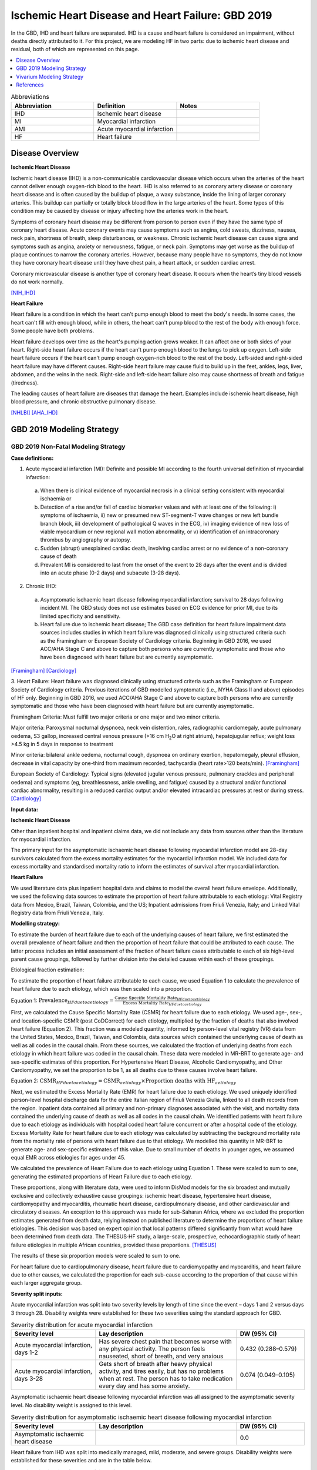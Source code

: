.. _2019_cause_ihd:

===================================================
Ischemic Heart Disease and Heart Failure: GBD 2019
===================================================

In the GBD, IHD and heart failure are separated. IHD is a cause and heart failure is 
considered an impairment, without deaths directly attributed to it. For this project, 
we are modeling HF in two parts: due to ischemic heart disease and residual, both of which are 
represented on this page. 

.. contents::
   :local:
   :depth: 1


.. list-table:: Abbreviations
   :widths: 15 15 15
   :header-rows: 1

   * - Abbreviation
     - Definition
     - Notes
   * - IHD
     - Ischemic heart disease
     - 
   * - MI
     - Myocardial infarction
     - 
   * - AMI
     - Acute myocardial infarction
     - 
   * - HF
     - Heart failure 
     - 


Disease Overview
----------------

**Ischemic Heart Disease** 

Ischemic heart disease (IHD) is a non-communicable cardiovascular disease which occurs when the arteries of the heart cannot deliver enough oxygen-rich blood to the heart. IHD is also referred to as coronary artery disease or coronary heart disease and is often caused by the buildup of plaque, a waxy substance, inside the lining of larger coronary arteries. This buildup can partially or totally block blood flow in the large arteries of the heart. Some types of this condition may be caused by disease or injury affecting how the arteries work in the heart.

Symptoms of coronary heart disease may be different from person to person even if they have the same type of coronary heart disease. Acute coronary events may cause symptoms such as angina, cold sweats, dizziness, nausea, neck pain, shortness of breath, sleep disturbances, or weakness. Chronic ischemic heart disease can cause signs and symptoms such as angina, anxiety or nervousness, fatigue, or neck pain. Symptoms may get worse as the buildup of plaque continues to narrow the coronary arteries. However, because many people have no symptoms, they do not know they have coronary heart disease until they have chest pain, a heart attack, or sudden cardiac arrest. 

Coronary microvascular disease is another type of coronary heart disease. It occurs when the heart’s tiny blood vessels do not work normally.

[NIH_IHD]_

**Heart Failure** 

Heart failure is a condition in which the heart can't pump enough blood to meet the body's needs. In some cases, the heart can't fill with enough blood, while in others, the heart can't pump blood to the rest of the body with enough force. Some people have both problems. 

Heart failure develops over time as the heart's pumping action grows weaker. It can affect one or both sides of your heart. Right-side heart failure occurs if the heart can't pump enough blood to the lungs to pick up oxygen. Left-side heart failure occurs if the heart can't pump enough oxygen-rich blood to the rest of the body. Left-sided and right-sided heart failure may have different causes. Right-side heart failure may cause fluid to build up in the feet, ankles, legs, liver, abdomen, and the veins in the neck. Right-side and left-side heart failure also may cause shortness of breath and fatigue (tiredness). 

The leading causes of heart failure are diseases that damage the heart. Examples include ischemic heart disease, high blood pressure, and chronic obstructive pulmonary disease. 

[NHLBI]_
[AHA_IHD]_

GBD 2019 Modeling Strategy
--------------------------

GBD 2019 Non-Fatal Modeling Strategy
++++++++++++++++++++++++++++++++++++

**Case definitions:**\

1. Acute myocardial infarction (MI): Definite and possible MI according to the fourth universal definition of myocardial infarction:
  
  a. When there is clinical evidence of myocardial necrosis in a clinical setting consistent with myocardial ischaemia or
  b. Detection of a rise and/or fall of cardiac biomarker values and with at least one of the following: i) symptoms of ischaemia, ii) new or presumed new ST-segment-T wave changes or new left bundle branch block, iii) development of pathological Q waves in the ECG, iv) imaging evidence of new loss of viable myocardium or new regional wall motion abnormality, or v) identification of an intracoronary thrombus by angiography or autopsy.
  c. Sudden (abrupt) unexplained cardiac death, involving cardiac arrest or no evidence of a non-coronary cause of death
  d. Prevalent MI is considered to last from the onset of the event to 28 days after the event and is divided into an acute phase (0-2 days) and subacute (3-28 days).

2. Chronic IHD:
  
  a. Asymptomatic ischaemic heart disease following myocardial infarction; survival to 28 days following incident MI. The GBD study does not use estimates based on ECG evidence for prior MI, due to its limited specificity and sensitivity.
  b. Heart failure due to ischemic heart disease; The GBD case definition for heart failure impairment data sources includes studies in which heart failure was diagnosed clinically using structured criteria such as the Framingham or European Society of Cardiology criteria. Beginning in GBD 2016, we used ACC/AHA Stage C and above to capture both persons who are currently symptomatic and those who have been diagnosed with heart failure but are currently asymptomatic. 

[Framingham]_
[Cardiology]_

3. Heart Failure: 
Heart failure was diagnosed clinically using structured criteria such as the Framingham or European Society of Cardiology criteria. Previous iterations of GBD modelled symptomatic (i.e., NYHA Class II and above) episodes of HF only. Beginning in GBD 2016, we used ACC/AHA Stage C and above to capture both persons who are currently symptomatic and those who have been diagnosed with heart failure but are currently asymptomatic. 

Framingham Criteria: Must fulfill two major criteria or one major and two minor criteria.

Major criteria: Paroxysmal nocturnal dyspnoea, neck vein distention, rales, radiographic cardiomegaly, acute pulmonary oedema, S3 gallop, increased central venous pressure (>16 cm H\ :sub:`2`\O at right atrium), hepatojugular reflux; weight loss >4.5 kg in 5 days in response to treatment

Minor criteria: bilateral ankle oedema, nocturnal cough, dyspnoea on ordinary exertion, hepatomegaly, pleural effusion, decrease in vital capacity by one-third from maximum recorded, tachycardia (heart rate>120 beats/min).  
[Framingham]_

European Society of Cardiology: Typical signs (elevated jugular venous pressure, pulmonary crackles and peripheral oedema) and symptoms (eg, breathlessness, ankle swelling, and fatigue) caused by a structural and/or functional cardiac abnormality, resulting in a reduced cardiac output and/or elevated intracardiac pressures at rest or during stress. 
[Cardiology]_

**Input data:**\

**Ischemic Heart Disease** 

Other than inpatient hospital and inpatient claims data, we did not include any data from sources other than the literature for myocardial infarction. 

The primary input for the asymptomatic ischaemic heart disease following myocardial infarction model are 28-day survivors calculated from the excess mortality estimates for the myocardial infarction model. We included data for excess mortality and standardised mortality ratio to inform the estimates of survival after myocardial infarction.

**Heart Failure** 

We used literature data plus inpatient hospital data and claims to model the overall heart failure envelope. Additionally, we used the following data sources to estimate the proportion of heart failure attributable to each etiology: Vital Registry data from Mexico, Brazil, Taiwan, Colombia, and the US; Inpatient admissions from Friuli Venezia, Italy; and Linked Vital Registry data from Friuli Venezia, Italy. 

**Modelling strategy:**\

To estimate the burden of heart failure due to each of the underlying causes 
of heart failure, we first estimated the overall prevalence of heart failure 
and then the proportion of heart failure that could be attributed to each cause. 
The latter process includes an initial assessment of the fraction of heart 
failure cases attributable to each of six high‐level parent cause groupings, 
followed by further division into the detailed causes within each of these groupings. 

Etiological fraction estimation:

To estimate the proportion of heart failure attributable to each cause, we used Equation 1 to calculate the prevalence of heart failure due to each etiology, which was then scaled into a proportion. 

Equation 1:
:math:`\text{Prevalence}_{HF due to aetiology} = \frac{\text{Cause Specific Mortality Rate}_{HF due to aetiology}}{\text{Excess Mortaltiy Rate}_{HF due to aetiology}}`

First, we calculated the Cause Specific Mortality Rate (CSMR) for heart failure due to each etiology. We used age-, sex-, and location-specific CSMR (post CoDCorrect) for each etiology, multiplied by the fraction of deaths that also involved heart failure (Equation 2). This fraction was a modeled quantity, informed by person-level vital registry (VR) data from the United States, Mexico, Brazil, Taiwan, and Colombia, data sources which contained the underly­­ing cause of death as well as all codes in the causal chain. From these sources, we calculated the fraction of underlying deaths from each etiology in which heart failure was coded in the causal chain. These data were modeled in MR-BRT to generate age- and sex-specific estimates of this proportion. For Hypertensive Heart Disease, Alcoholic Cardiomyopathy, and Other Cardiomyopathy, we set the proportion to be 1, as all deaths due to these causes involve heart failure.  

Equation 2: 
:math:`\text{CSMR}_{HF due to aetiology} = \text{CSMR}_{aetiology} \times \text{Proportion deaths with HF}_{aetiology}`

Next, we estimated the Excess Mortality Rate (EMR) for heart failure due to each etiology. We used uniquely identified person-level hospital discharge data for the entire Italian region of Friuli Venezia Giulia, linked to all death records from the region. Inpatient data contained all primary and non-primary diagnoses associated with the visit, and mortality data contained the underlying cause of death as well as all codes in the causal chain. We identified patients with heart failure due to each etiology as individuals with hospital coded heart failure concurrent or after a hospital code of the etiology. Excess Mortality Rate for heart failure due to each etiology was calculated by subtracting the background mortality rate from the mortality rate of persons with heart failure due to that etiology. We modelled this quantity in MR-BRT to generate age- and sex-specific estimates of this value. Due to small number of deaths in younger ages, we assumed equal EMR across etiologies for ages under 45. 

We calculated the prevalence of Heart Failure due to each etiology using Equation 1. These were scaled to sum to one, generating the estimated proportions of Heart Failure due to each etiology.

These proportions, along with literature data, were used to inform DisMod models for the six broadest and mutually exclusive and collectively exhaustive cause groupings: ischemic heart disease, hypertensive heart disease, cardiomyopathy and myocarditis, rheumatic heart disease, cardiopulmonary disease, and other cardiovascular and circulatory diseases. An exception to this approach was made for sub-Saharan Africa, where we excluded the proportion estimates generated from death data, relying instead on published literature to determine the proportions of heart failure etiologies. This decision was based on expert opinion that local patterns differed significantly from what would have been determined from death data. The THESUS‐HF study, a large-scale, prospective, echocardiographic study of heart failure etiologies in multiple African countries, provided these proportions.  
[THESUS]_

The results of these six proportion models were scaled to sum to one.  

For heart failure due to cardiopulmonary disease, heart failure due to cardiomyopathy and myocarditis, and heart failure due to other causes, we calculated the proportion for each sub-cause according to the proportion of that cause within each larger aggregate group. 

**Severity split inputs:**\

Acute myocardial infarction was split into two severity levels by length of time since the event – days 1 and 2 versus days 3 through 28. Disability weights were established for these two severities using the standard approach for GBD. 

.. list-table:: Severity distribution for acute myocardial infarction
   :widths: 15 25 12
   :header-rows: 1

   * - Severity level
     - Lay description
     - DW (95% CI)
   * - Acute myocardial infarction, days 1-2
     - Has severe chest pain that becomes worse with any physical activity. The person feels nauseated, short of breath, and very anxious
     - 0.432 (0.288–0.579)
   * - Acute myocardial infarction, days 3-28 
     - Gets short of breath after heavy physical activity, and tires easily, but has no problems when at rest. The person has to take medication every day and has some anxiety. 
     - 0.074 (0.049–0.105)

Asymptomatic ischaemic heart disease following myocardial infarction was all assigned to the asymptomatic severity level. No disability weight is assigned to this level. 

.. list-table:: Severity distribution for asymptomatic ischaemic heart disease following myocardial infarction
   :widths: 15 25 12
   :header-rows: 1

   * - Severity level
     - Lay description
     - DW (95% CI)
   * - Asymptomatic ischaemic heart disease
     - 
     - 0.0

Heart failure from IHD was split into medically managed, mild, moderate, and severe groups. Disability weights were established for these severities and are in the table below. 

.. list-table:: Severity distribution for heart failure from IHD 
   :widths: 15 25 12
   :header-rows: 1

   * - Severity level
     - Lay description
     - DW (95% CI)
   * - Medically managed heart failure due to IHD 
     - 
     - 0.0
   * - Mild heart failure due to IHD
     - Has chest pain that occurs with strenuous physical activity, such as running or lifting heavy objects. After a brief rest, the pain goes away.
     - 0.033 (0.02–0.052)
   * - Moderate heart failure due to IHD
     - Has chest pain that occurs with moderate physical activity, such as walking uphill or more than half a kilometer (around a quarter-mile) on level ground. After a brief rest, the pain goes away.
     - 0.08 (0.052–0.113)
   * - Severe heart failure due to IHD
     - Has chest pain that occurs with minimal physical activity, such as walking only a short distance. After a brief rest, the pain goes away. The person avoids most physical activities because of the pain.
     - 0.167 (0.11–0.24)

Residual heart failure was split into: treated (same as controlled or medically managed); mild; moderate; and severe heart failure based on an analysis of MEPS data. 

.. list-table:: Severity levels for Heart Failure in GBD 2019 and the associated disability weight (DW)
   :widths: 15 25 12
   :header-rows: 1

   * - Severity level
     - Lay description
     - DW (95% CI)
   * - Treated (also seen as controlled, medically managed)
     - Has been diagnosed with clinical heart failure, a chronic disease that requires medication every day and causes some worry but minimal interference with daily activities. 
     - 0.049 (0.031-0.072)
   * - Mild
     - Is short of breath and easily tires with moderate physical activity, such as walking uphill or more than a quarter‐mile on level ground. The person feels comfortable at rest or during activities requiring less effort.  
     - 0.041 (0.026-0.062)
   * - Moderate
     - Is short of breath and easily tires with minimal physical activity, such as walking only a short distance. The person feels comfortable at rest but avoids moderate activity.  
     - 0.072 (0.047-0.103)
   * - Severe
     - Is short of breath and feels tired when at rest. The person avoids any physical activity, for fear of worsening the breathing problems.  
     - 0.179 (0.122-0.251)

[endemic]_

[GBD-2019-Capstone-Appendix-IHD]_

GBD 2019 Fatal Modeling Strategy
++++++++++++++++++++++++++++++++

**Input data:**\

Vital registration and verbal autopsy data were used to model ischaemic heart disease.

[GBD-2019-Capstone-Appendix-IHD]_

In GBD, heart failure is an impairment; deaths coded to heart failure by the reporting organization are reassigned to the underlying etiology by a process of redistribution. No estimates of mortality due to heart failure are produced by CODEm or CoDCorrect.

For this simulation, as simulants will be assigned to the heart failure state with an associated EMR, there will be deaths due to heart failure. This does not have a direct GBD comparison and should be validated carefully to ensure it matches expectations. 

Cause Hierarchy
+++++++++++++++
.. image:: cause_hierarchy_ihd.svg

Restrictions
++++++++++++

The following table describes any restrictions in GBD 2019 on the effects of
this cause (such as being only fatal or only nonfatal), as well as restrictions
on the ages and sexes to which the cause applies.

.. list-table:: GBD 2019 Cause Restrictions
   :widths: 15 15 20
   :header-rows: 1

   * - Restriction Type
     - Value
     - Notes
   * - Male only
     - False
     -
   * - Female only
     - False
     -
   * - YLL only
     - False
     -
   * - YLD only
     - False
     -
   * - YLL age group start
     - 15
     - [15, 20), age_group_id=8
   * - YLL age group end
     - 125
     - [95, 125 years), age_group_id=235
   * - YLD age group start
     - 15
     - [15, 20), age_group_id=8
   * - YLD age group end
     - 125
     - [95, 125 years), age_group_id=235


Vivarium Modeling Strategy
--------------------------

Scope
+++++

The aspects of the disease this cause model is designed to simulate are the states, transitions, and sequelae. The Vivarium model of IHD has been of a similar design to GBD 2019 by modeling IHD using MI sequelae to estimate the prevalence of IHD. In addition, the full heart failure cause model is included here. Like GBD 2019, Vivarium's design includes several states:

  a) Acute myocardial infarction ('Acute MI' or AMI) is captured by two GBD sequelae and simulants should have myocardial infarction at the GBD IHD cause-level incidence rate. Vivarium's design of 'Acute MI' is modeled exactly after GBD 2019's 'Acute MI' case definition and informed by the GBD 2019 "Myocardial infarction due to ischemic heart disease - EMR comparison" DisMod model and sequelae.
  b) Post-MI is a state entered by survivors of AMI. Vivarium's design of 'Post MI' is modeled after part B of GBD 2019's 'Chronic IHD' case definition, which is captured in GBD as the "Asymptomatic Ischemic Heart Disease following myocardial infarction" DisMod model and sequelae.
  c) Heart failure due to IHD, also known as ischemic cardiomyopathy is modeled in GBD as part of IHD. For this simulation, it is a state that can be entered based on the incidence of heart failure due to IHD. It is included in the same cause model as myocardial infarction as these patients are also elgible for AMI. 
  d) Heart failure residual, is a state that can be entered based on the incidence of heart failure NOT due to IHD. It is included in the same cause model as myocardial infarction and heart failure from IHD to enforce mutual exclusivity. 

Assumptions and Limitations
+++++++++++++++++++++++++++

The risk factor of BMI, SBP, LDL cholesterol, smoking, FPG, physical inactivity, total alcohol intake, processed meats, and sugar sweetened beverage could all affect the transition rates 1, 3, and 4, listed below, through the measures of incidence described in the table.

The excess mortality for all simulants with HF will be the EMR of the HF envelope, undifferentiated by etiology.  

Cause Model Diagram
+++++++++++++++++++

MI and HF 
"""""""""""

.. image:: cause_model_ami_and_hf.svg


State and Transition Data Tables
++++++++++++++++++++++++++++++++

Definitions
"""""""""""

.. list-table:: State Definitions
   :widths: 1, 10, 15
   :header-rows: 1

   * - State
     - State Name
     - Definition
   * - S1
     - **S**\ usceptible
     - Susceptible to IHD; S1 used in the AMI cause diagram, currently do not model natural history for IHD so do not track how people enter the AMI state (e.g. as first clinical event or following a diagnosis of angina)
   * - AMI
     - **A**\ cute **M**\ yocardial **I**\ nfarction (AMI)
     - Simulant that experiences acute MI symptoms
   * - P
     - **P**\ ost-MI IHD
     - Simulant that experiences angina and asymptomatic ischemic heart
       disease following myocardial infarction; survival to 28 days following
       incident MI
   * - HF_IHD
     - **H**\ eart **F**\ailure IHD 
     - Simulant that experiences symptoms of heart failure as a result of IHD 
   * - AMI_HF
     - **A**\ cute **M**\ yocardial **I**\ nfarction (AMI) with Heart Failure 
     - Simulant that experiences acute MI symptoms while also having heart failure 
   * - HF_Resid 
     - **H**\ eart **F**\ailure **R**\esidual 
     - Simulant that experiences symptoms of heart failure NOT as a result of IHD 


States Data
"""""""""""

.. list-table:: State Data
   :widths: 5 10 10 20
   :header-rows: 1

   * - State
     - Measure
     - Value
     - Notes
   * - All
     - cause-specific mortality rate
     - :math:`[\text{prevalence_m2412} \cdot emr_m2412] + [\sum\limits_{s\in acute-sequelae} \text{prevalence}_s \cdot emr_m24694] + [\sum\limits_{s\in post-mi-sequelae} \text{prevalence}_s \cdot emr_m15755]` 
     - Tested the CSMR in this `workbook <https://github.com/ihmeuw/vivarium_research_nih_us_cvd/blob/main/HF_CSMR.ipynb>`_ and found that the summed value was different than the IHD GBD value. Using the summed value will affect validation with GBD. 
   * - S1
     - prevalence
     - :math:`\text{1−(prevalence_s378 + prevalence_s379 + ((1 - prevalence_m2412} \times \text{propHF_IHD)} \times \text{prevalence_s1040) + prevalence_m2412)}`
     - Simulants without prevalent AMI, PostMI or heart failure
   * - AMI
     - prevalence
     - :math:`\text{(1−(prevalence_m2412} \times \text{propHF_IHD))} \times \sum\limits_{s\in acute-sequelae} \text{prevalence}_s`
     - There are two acute sequelae
   * - AMI 
     - excess mortality rate
     - emr_m24694
     -
   * - AMI
     - disability weight
     - :math:`\frac{1}{\text{prevalence_s378 + prevalence_s379}} \cdot \sum\limits_{s\in acute-sequelae} \text{disability_weight}_s \cdot \text{prevalence}_s`
     -
   * - AMI_HF
     - prevalence
     - :math:`\text{(prevalence_m2412} \times \text{propHF_IHD)} \cdot \sum\limits_{s\in acute-sequelae} \text{prevalence}_s`     
     - There are two acute sequelae
   * - AMI_HF
     - excess mortality rate
     - emr_m24694
     -
   * - AMI_HF
     - disability weight
     - :math:`\frac{1}{\text{prevalence_s378 + prevalence_s379}} \cdot \sum\limits_{s\in acute-sequelae} \text{disability_weight}_s \cdot \text{prevalence}_s`
     -
   * - P
     - prevalence
     - :math:`\text{(1−(prevalence_m2412} \times \text{propHF_IHD))} \cdot \sum\limits_{s\in post-mi-sequelae} \text{prevalence}_s`
     - this is the prevalence generated after exclusivity adjustment 
   * - P
     - excess mortality rate
     - emr_m15755
     -
   * - P
     - disability weight
     - :math:`\frac{1}{\text{prevalence_s1040}} \cdot \sum\limits_{s\in post-AMI-sequelae} \text{disability_weight}_s \cdot \text{prevalence}_s`
     - this is zero, per the GBD estimates
   * - HF_IHD
     - prevalence
     - :math:`\text{prevalence_m2412} \times \text{propHF_IHD}`
     - this is the prevalence generated from the sum of IHD HF sequela 
   * - HF_IHD
     - excess mortality rate
     - emr_m2412
     - Excess mortality rate of the overall HF envelope
   * - HF_IHD
     - disability weight
     - :math:`\frac{1}{\text{prevalence_m2412} \times \text{propHF_IHD}} \cdot \sum\limits_{s\in hf-sequelae} \text{disability_weight}_s \cdot \text{prevalence}_s`
     - 
   * - HF_Resid
     - prevalence
     - :math:`\text{prevalence_m2412} \times \text{propHF_RESID}`
     - Proportion of prevalence from the overall HF envelope due to the residual category
   * - HF_Resid
     - excess mortality rate
     - emr_m2412
     - Excess mortality rate of the overall HF envelope
   * - HF_Resid
     - disability weight
     - :math:`\frac{1}{\text{prevalence_m2412} \cdot \text{propHF_RESID}} \cdot \sum\limits_{r\in rei_groups} \text{disability_weight}_r \cdot \text{prevalence}_r` 
     - 


Transition Data
"""""""""""""""

.. list-table:: Transition Data
   :widths: 10 10 10 10 10
   :header-rows: 1

   * - Transition
     - Source State
     - Sink State
     - Value
     - Notes
   * - 1
     - S1, P or HF_IHD
     - AMI
     - :math:`\frac{\text{incidence_m24694}}{1-\text{(prevalence_s378 + prevalence_s379 + prevalence_m2412} \times \text{propHF_RESID)}}`
     - 
   * - 2
     - AMI
     - P or HF_IHD
     - 28 days
     - duration-based transition from acute state then progress into post state
   * - 3
     - S1 or P 
     - HF_IHD
     - :math:`\frac{\text{incidence_m2412} \times \text{propHF_IHD}}{1-\text{(prevalence_m2412 + prevalence of AMI)}}` 
     - 
   * - 4
     - S1  
     - HF_Resid
     - :math:`\frac{\text{incidence_m2412} \times \text{propHF_RESID}}{\text{prevalence of S1}}`
     - Prevalence of S1 is defined above 


Data Sources
""""""""""""

.. list-table:: Data Sources and Definitions
   :widths: 10 10 20 20
   :header-rows: 1

   * - Variable
     - Source
     - Description
     - Notes
   * - population
     - demography
     - Mid-year population for given sex/age/year/location
     -
   * - prevalence_s{sid}
     - como
     - Prevalence of sequela with id {id}
     -
   * - disability_weight_s{sid}
     - YLD appendix
     - Disability weight of sequela with id {id}
     -
   * - :math:`\frac{\text{incidence_m24694}}{(1-\text{(prevalence_s378 + prevalence_s379)})}`
     - dismod-mr, como
     - Incidence of MI due to ischemic heart disease
     - 
   * - :math:`\frac{\text{incidence_m2412} \times \text{propHF_IHD}}{1-\text{(prevalence_s5726 + prevalence_s383 + prevalence_s384 + prevalence_s385)})}`
     - dismod-mr, como
     - Incidence of HF due to ischemic heart disease
     - 
   * - propHF_IHD
     - CVD team
     - Proportion of HF that is due to IHD 
     - Proportion file here /ihme/costeffectiveness/artifacts/vivarium_nih_us_cvd/raw_data/hf_props_2022_10_28.csv
   * - propHF_RESID
     - CVD team
     - Proportion of HF that is due to the residual category
     - Proportion file here /ihme/costeffectiveness/artifacts/vivarium_nih_us_cvd/raw_data/hf_props_2022_10_28.csv
   * - prevalence_m2412
     - como
     - Prevalence of HF
     - All HF-related sequelae
   * - incidence_m2412
     - como
     - Incidence of overall HF
     -
   * - emr_m15755
     - dismod-mr
     - excess-mortality rate of post-MI ischemic heart disease
     -
   * - emr_m2412
     - dismod-mr 2.1
     - excess mortality rate of heart failure
     - This is the EMR value for the overall HF envelope
   * - emr_m24694
     - dismod-mr
     - excess-mortality rate of MI due to ischemic heart disease
     -
   * - AMI sequelae
     - model assumption
     - {s378, s379}
     -
   * - PostMI sequelae
     - model assumption
     - {s1040}
     -
   * - Heart Failure from IHD sequelae
     - model assumption
     - {s5726, s383, s384, s385}
     -
   * - rei_RESID
     - gbd_mapping
     - List of HF rei groups 
     - 
   * - prevalence_r{`rei_id`}
     - como
     - Prevalence of rei_ids: 379, 217, 218, 219
     - 
   * - disability_weight_r{`rei_id`}
     - YLD appendix
     - Disability weight of rei_ids: 379, 217, 218, 219 
     - 
   * - Rei IDs 
     - Impariment definition
     - LList of HF rei’s for the combined etiologies 
     - 379, 217, 218, 219 for treated, mild, moderate, and severe 

Post Processing
+++++++++++++++

While heart failure residual will operate as a single box in the cause model as 
shown above, there is a desire to have separate counts for incidence, prevalence,
and deaths separated into two categories: residual heart failure from hypertensive 
heart disease, and residual heart failure from other causes. 

As these causes are identical in all capacities, we think it is easier to make 
this designation in post processing rather than in the model itself. The rates of 
each group (HHD vs other) can be found in this cvs file /ihme/costeffectiveness/artifacts/vivarium_nih_us_cvd/raw_data/hf_props_hhd_perc.csv 
. Note that this is different than the above proportions 
file. It is designed to give the percent of heart failure to assign to HHD in post 
processing from the residual heart failure cause ONLY. The IHD heart failure cause 
will not be adjusted in post processing. 

In all outcome tables that are separated by cause, the residual heart failure cause should be 
split in two causes. 

Assumptions
+++++++++++

#. To find the prevalence of AMI with and without HF, we assume it is distributed according to the prevalence of HF in the population. This is likely not true, but with the burn in, will have an opportunity to correct itself. 
#. We calculate a new IHD CSMR based on the EMRs and prevalences used. This is different than the GBD value which might lead to effects on the ACMR as well. 
#. Angina is no longer included in the model. This decision was made with input from Greg, who felt that the pain associated with angina was now being covered by heart failure, and post MI. The angina cause is spread across multiple states in the state table, as it overlaps with other causes. 
#. AMI with heart failure and AMI without heart failure have the same disability weights in the model. This is an oversimplification as AMI with heart failure might well experience some additional disability. However, AMI disabilty weights are already high and the time in the state is only 28 days maximum, so it will be unlikely to impact the model significantly. 

Validation Criteria
+++++++++++++++++++

At the IHD cause level:

  - Validate that the simulation comes up with rates close to the GBD estimates for age-/sex-specific incidence, prevalence, excess mortality, and all-cause mortality rates
  - Compare the CSMR with GBD values, understanding that this might be significantly different 

References
----------

.. [NIH_IHD] Coronary Heart Disease. National Health Lung and Blood Institute, U.S. Department of Health.
   Retrieved 28 June 2021.
   https://www.nhlbi.nih.gov/health-topics/coronary-heart-disease.

.. [Framingham] McKee et al. N Engl J Med 1971; 285:1441-1446.

.. [Cardiology] Eur Heart J 2016; 37 (27): 2129-2200.

.. [endemic] Sabino EC, Ribeiro AL, et al, 
   Ten-year incidence of Chagas cardiomyopathy among asymptomatic Trypanosoma cruzi-seropositive former blood donors. Circulation. 2013 Mar 12;127(10):1105-15. Ribeiro AL et al. Brain natriuretic peptide and left ventricular dysfunction in Chagas' disease.  Lancet. 2002 Aug 10;360(9331):461-2. Ribeiro AL, personal communication. NYHA Class Information in a Cohort of Chagas dilated cardiomyopathy; Hospital das Clínicas da UFMG. Ribeiro AL, personal communication. Cohort of patients  attending the Chagas’ disease outpatient clinic of Evandro Chagas Hospital (Oswaldo Cruz Foundation, Rio de Janeiro, Brazil).

.. [GBD-2019-Capstone-Appendix-IHD]
   Appendix_ to: `GBD 2019 Diseases and Injuries Collaborators. Global burden of 369 diseases and injuries in 204 countries and territories, 1990–2019: a systematic analysis for the Global Burden of Disease Study 2019. The Lancet. 17 Oct 2020;396:1204-1222`

.. _Appendix: https://www.thelancet.com/cms/10.1016/S0140-6736(20)30925-9/attachment/deb36c39-0e91-4057-9594-cc60654cf57f/mmc1.pdf

.. [NHLBI] Heart Failure. National Health Lung and Blood Institute, U.S. Department of Health.
   Retrieved 13 August 2021.
   https://www.nhlbi.nih.gov/health-topics/heart-failure#:~:text=Heart%20failure%20is%20a%20condition,Some%20people%20have%20both%20problems

.. [AHA_IHD] What is Heart Failure? www.heart.org, American Heart Association.
   Retrieved 13 August 2021.
   https://www.heart.org/en/health-topics/heart-failure/what-is-heart-failure

.. [THESUS] Damasceno, A., Mayosi, B. M., Sani, M., Ogah, O. S., Mondo, C., Ojji, D., ... & Sliwa, K. (2012). 
   The causes, treatment, and outcome of acute heart failure in 1006 Africans from 9 countries: results of the sub-Saharan Africa survey of heart failure. Archives of internal medicine, 172(18), 1386-1394.
   https://jamanetwork.com/journals/jamainternalmedicine/fullarticle/1356531